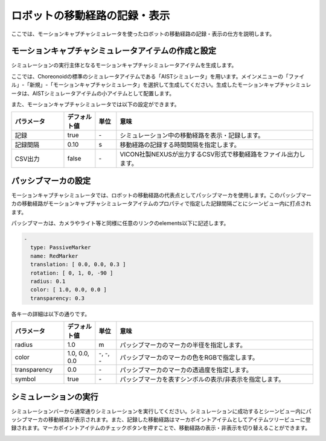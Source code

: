 
ロボットの移動経路の記録・表示
==============================

ここでは、モーションキャプチャシミュレータを使ったロボットの移動経路の記録・表示の仕方を説明します。

モーションキャプチャシミュレータアイテムの作成と設定
----------------------------------------------------

シミュレーションの実行主体となるモーションキャプチャシミュレータアイテムを生成します。

ここでは、Choreonoidの標準のシミュレータアイテムである「AISTシミュレータ」を用います。メインメニューの「ファイル」-「新規」-「モーションキャプチャシミュレータ」を選択して生成してください。生成したモーションキャプチャシミュレータは、AISTシミュレータアイテムの小アイテムとして配置します。

.. image:: images/motion_0.png

また、モーションキャプチャシミュレータでは以下の設定ができます。

.. list-table::
  :widths: 20,12,8,75
  :header-rows: 1

  * - パラメータ
    - デフォルト値
    - 単位
    - 意味
  * - 記録
    - true
    - \-
    - シミュレーション中の移動経路を表示・記録します。
  * - 記録間隔
    - 0.10
    - s
    - 移動経路の記録する時間間隔を指定します。
  * - CSV出力
    - false
    - \-
    - VICON社製NEXUSが出力するCSV形式で移動経路をファイル出力します。


パッシブマーカの設定
--------------------

モーションキャプチャシミュレータでは、ロボットの移動経路の代表点としてパッシブマーカを使用します。このパッシブマーカの移動経路がモーションキャプチャシミュレータアイテムのプロパティで指定した記録間隔ごとにシーンビュー内に打点されます。

パッシブマーカは、カメラやライト等と同様に任意のリンクのelements以下に記述します。

.. code-block:: yaml

      -
        type: PassiveMarker
        name: RedMarker
        translation: [ 0.0, 0.0, 0.3 ]
        rotation: [ 0, 1, 0, -90 ]
        radius: 0.1
        color: [ 1.0, 0.0, 0.0 ]
        transparency: 0.3

各キーの詳細は以下の通りです。

.. list-table::
  :widths: 20,12,8,75
  :header-rows: 1

  * - パラメータ
    - デフォルト値
    - 単位
    - 意味
  * - radius
    - 1.0
    - m
    - パッシブマーカのマーカの半径を指定します。
  * - color
    - 1.0, 0.0, 0.0
    - \-, -, -
    - パッシブマーカのマーカの色をRGBで指定します。
  * - transparency
    - 0.0
    - \-
    - パッシブマーカのマーカの透過度を指定します。
  * - symbol
    - true
    - \-
    - パッシブマーカを表すシンボルの表示/非表示を指定します。

シミュレーションの実行
----------------------

シミュレーションバーから通常通りシミュレーションを実行してください。シミュレーションに成功するとシーンビュー内にパッシブマーカの移動経路が表示されます。また、記録した移動経路はマーカポイントアイテムとしてアイテムツリービューに登録されます。マーカポイントアイテムのチェックボタンを押すことで、移動経路の表示・非表示を切り替えることができます。

.. image:: images/motion_1.png

